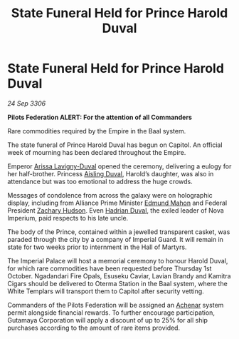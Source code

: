 :PROPERTIES:
:ID:       f3c6d3a4-b62c-4863-bf58-426a14483843
:END:
#+title: State Funeral Held for Prince Harold Duval
#+filetags: :Empire:Federation:Alliance:galnet:

* State Funeral Held for Prince Harold Duval

/24 Sep 3306/

*Pilots Federation ALERT: For the attention of all Commanders* 

Rare commodities required by the Empire in the Baal system. 

The state funeral of Prince Harold Duval has begun on Capitol. An official week of mourning has been declared throughout the Empire. 

Emperor [[id:34f3cfdd-0536-40a9-8732-13bf3a5e4a70][Arissa Lavigny-Duval]] opened the ceremony, delivering a eulogy for her half-brother. Princess [[id:b402bbe3-5119-4d94-87ee-0ba279658383][Aisling Duval]], Harold’s daughter, was also in attendance but was too emotional to address the huge crowds. 

Messages of condolence from across the galaxy were on holographic display, including from Alliance Prime Minister [[id:da80c263-3c2d-43dd-ab3f-1fbf40490f74][Edmund Mahon]] and Federal President [[id:02322be1-fc02-4d8b-acf6-9a9681e3fb15][Zachary Hudson]]. Even [[id:c4f47591-9c52-441f-8853-536f577de922][Hadrian Duval]], the exiled leader of Nova Imperium, paid respects to his late uncle. 

The body of the Prince, contained within a jewelled transparent casket, was paraded through the city by a company of Imperial Guard. It will remain in state for two weeks prior to internment in the Hall of Martyrs. 

The Imperial Palace will host a memorial ceremony to honour Harold Duval, for which rare commodities have been requested before Thursday 1st October. Ngadandari Fire Opals, Esuseku Caviar, Lavian Brandy and Kamitra Cigars should be delivered to Oterma Station in the Baal system, where the White Templars will transport them to Capitol after security vetting. 

Commanders of the Pilots Federation will be assigned an [[id:bed8c27f-3cbe-49ad-b86f-7d87eacf804a][Achenar]] system permit alongside financial rewards. To further encourage participation, Gutamaya Corporation will apply a discount of up to 25% for all ship purchases according to the amount of rare items provided.
